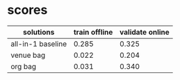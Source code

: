 * scores
  | solutions         | train offline | validate online |
  |-------------------+---------------+-----------------|
  | all-in-1 baseline |         0.285 |           0.325 |
  | venue bag         |         0.022 |           0.204 |
  | org bag           |         0.031 |           0.340 |
